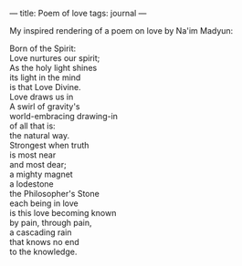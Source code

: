 :PROPERTIES:
:ID:       AA3D9C0C-CB62-4C6C-AC04-2FA7BF0A7C71
:SLUG:     poem-of-love
:END:
---
title: Poem of love
tags: journal
---

My inspired rendering of a poem on love by Na'im Madyun:

#+BEGIN_VERSE
Born of the Spirit:
Love nurtures our spirit;
As the holy light shines
its light in the mind
is that Love Divine.
Love draws us in
A swirl of gravity's
world-embracing drawing-in
of all that is:
the natural way.
Strongest when truth
is most near
and most dear;
a mighty magnet
a lodestone
the Philosopher's Stone
each being in love
is this love becoming known
by pain, through pain,
a cascading rain
that knows no end
to the knowledge.
#+END_VERSE
